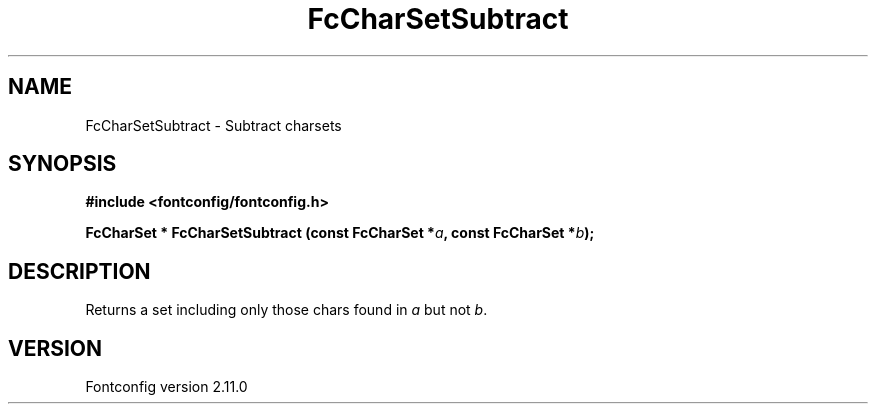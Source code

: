 .\" auto-generated by docbook2man-spec from docbook-utils package
.TH "FcCharSetSubtract" "3" "11 10月 2013" "" ""
.SH NAME
FcCharSetSubtract \- Subtract charsets
.SH SYNOPSIS
.nf
\fB#include <fontconfig/fontconfig.h>
.sp
FcCharSet * FcCharSetSubtract (const FcCharSet *\fIa\fB, const FcCharSet *\fIb\fB);
.fi\fR
.SH "DESCRIPTION"
.PP
Returns a set including only those chars found in \fIa\fR but not \fIb\fR\&.
.SH "VERSION"
.PP
Fontconfig version 2.11.0
